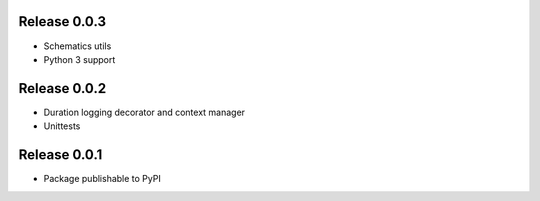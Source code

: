 Release 0.0.3
-------------

* Schematics utils
* Python 3 support

Release 0.0.2
-------------

* Duration logging decorator and context manager
* Unittests

Release 0.0.1
-------------

* Package publishable to PyPI
